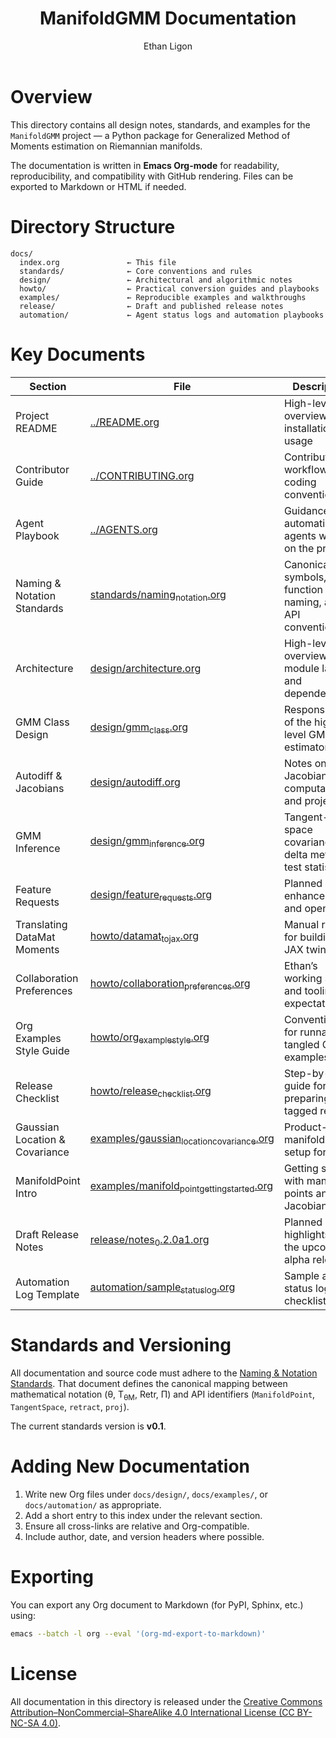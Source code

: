 #+TITLE: ManifoldGMM Documentation
#+AUTHOR: Ethan Ligon
#+OPTIONS: toc:nil num:nil

* Overview
This directory contains all design notes, standards, and examples for the
=ManifoldGMM= project — a Python package for Generalized Method of Moments
estimation on Riemannian manifolds.

The documentation is written in **Emacs Org-mode** for readability, reproducibility,
and compatibility with GitHub rendering.  Files can be exported to Markdown or HTML
if needed.

* Directory Structure
#+begin_example
docs/
  index.org               ← This file
  standards/              ← Core conventions and rules
  design/                 ← Architectural and algorithmic notes
  howto/                  ← Practical conversion guides and playbooks
  examples/               ← Reproducible examples and walkthroughs
  release/                ← Draft and published release notes
  automation/             ← Agent status logs and automation playbooks
#+end_example

* Key Documents
| Section                        | File                                        | Description                                              |
|--------------------------------+---------------------------------------------+----------------------------------------------------------|
| Project README                 | [[file:../README.org][../README.org]]                                 | High-level overview, installation, usage                 |
| Contributor Guide              | [[file:../CONTRIBUTING.org][../CONTRIBUTING.org]]                       | Contribution workflow, coding conventions                |
| Agent Playbook                 | [[file:../AGENTS.org][../AGENTS.org]]                                 | Guidance for automation agents working on the project    |
| Naming & Notation Standards    | [[file:standards/naming_notation.org][standards/naming_notation.org]]               | Canonical symbols, function naming, and API conventions  |
| Architecture                   | [[file:design/architecture.org][design/architecture.org]]                     | High-level overview of module layout and dependencies    |
| GMM Class Design              | [[file:design/gmm_class.org][design/gmm_class.org]]                     | Responsibilities of the high-level GMM estimator         |
| Autodiff & Jacobians           | [[file:design/autodiff.org][design/autodiff.org]]                         | Notes on Jacobian computation and projections            |
| GMM Inference                  | [[file:design/gmm_inference.org][design/gmm_inference.org]]                    | Tangent-space covariance, delta method, test statistics  |
| Feature Requests               | [[file:design/feature_requests.org][design/feature_requests.org]]                 | Planned enhancements and open ideas                      |
| Translating DataMat Moments    | [[file:howto/datamat_to_jax.org][howto/datamat_to_jax.org]]                    | Manual recipe for building a JAX twin                    |
| Collaboration Preferences      | [[file:howto/collaboration_preferences.org][howto/collaboration_preferences.org]]      | Ethan’s working style and tooling expectations           |
| Org Examples Style Guide       | [[file:howto/org_example_style.org][howto/org_example_style.org]]                  | Conventions for runnable, tangled Org examples           |
| Release Checklist              | [[file:howto/release_checklist.org][howto/release_checklist.org]]               | Step-by-step guide for preparing a tagged release        |
| Gaussian Location & Covariance | [[file:examples/gaussian_location_covariance.org][examples/gaussian_location_covariance.org]]   | Product-manifold GMM setup for (μ, Σ)                    |
| ManifoldPoint Intro            | [[file:examples/manifold_point_getting_started.org][examples/manifold_point_getting_started.org]] | Getting started with manifold points and Jacobians       |
| Draft Release Notes            | [[file:release/notes_0.2.0a1.org][release/notes_0.2.0a1.org]]                     | Planned highlights for the upcoming alpha release        |
| Automation Log Template        | [[file:automation/sample_status_log.org][automation/sample_status_log.org]]            | Sample agent status log and checklist                    |

* Standards and Versioning
All documentation and source code must adhere to the
[[file:standards/naming_notation.org][Naming & Notation Standards]].
That document defines the canonical mapping between mathematical notation
(θ, T_θM, Retr, Π) and API identifiers (=ManifoldPoint=, =TangentSpace=, =retract=, =proj=).

The current standards version is *v0.1*.

* Adding New Documentation
1. Write new Org files under =docs/design/=, =docs/examples/=, or =docs/automation/= as appropriate.
2. Add a short entry to this index under the relevant section.
3. Ensure all cross-links are relative and Org-compatible.
4. Include author, date, and version headers where possible.

* Exporting
You can export any Org document to Markdown (for PyPI, Sphinx, etc.) using:
#+begin_src bash
emacs --batch -l org --eval '(org-md-export-to-markdown)'
#+end_src

* License
All documentation in this directory is released under the
[[file:../LICENSE.org][Creative Commons Attribution–NonCommercial–ShareAlike 4.0 International License (CC BY-NC-SA 4.0)]].
